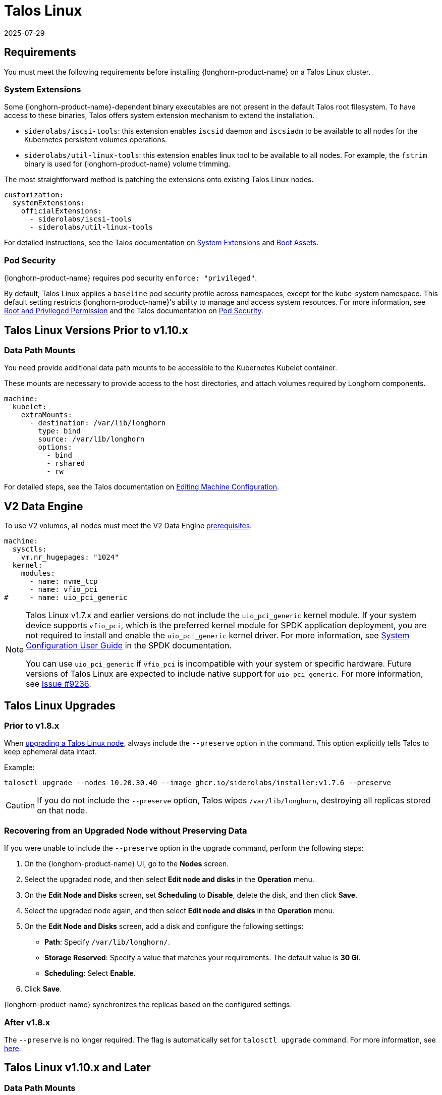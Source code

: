 = Talos Linux
:revdate: 2025-07-29
:page-revdate: {revdate}
:current-version: {page-component-version}

== Requirements

You must meet the following requirements before installing {longhorn-product-name} on a Talos Linux cluster.

=== System Extensions

Some {longhorn-product-name}-dependent binary executables are not present in the default Talos root filesystem. To have access to these binaries, Talos offers system extension mechanism to extend the installation.

* `siderolabs/iscsi-tools`: this extension enables `iscsid` daemon and `iscsiadm` to be available to all nodes for the Kubernetes persistent volumes operations.
* `siderolabs/util-linux-tools`: this extension enables linux tool to be available to all nodes. For example, the `fstrim` binary is used for {longhorn-product-name} volume trimming.

The most straightforward method is patching the extensions onto existing Talos Linux nodes.

[subs="+attributes",yaml]
----
customization:
  systemExtensions:
    officialExtensions:
      - siderolabs/iscsi-tools
      - siderolabs/util-linux-tools
----

For detailed instructions, see the Talos documentation on https://www.talos.dev/v1.6/talos-guides/configuration/system-extensions/[System Extensions] and https://www.talos.dev/v1.6/talos-guides/install/boot-assets/[Boot Assets].

=== Pod Security

{longhorn-product-name} requires pod security `enforce: "privileged"`.

By default, Talos Linux applies a `baseline` pod security profile across namespaces, except for the kube-system namespace. This default setting restricts {longhorn-product-name}'s ability to manage and access system resources. For more information, see xref:installation-setup/requirements.adoc#_root_and_privileged_permission[Root and Privileged Permission] and the Talos documentation on https://www.talos.dev/v1.6/kubernetes-guides/configuration/pod-security/[Pod Security].

== Talos Linux Versions Prior to v1.10.x

=== Data Path Mounts

You need provide additional data path mounts to be accessible to the Kubernetes Kubelet container.

These mounts are necessary to provide access to the host directories, and attach volumes required by Longhorn components.

[,yaml]
----
machine:
  kubelet:
    extraMounts:
      - destination: /var/lib/longhorn
        type: bind
        source: /var/lib/longhorn
        options:
          - bind
          - rshared
          - rw
----

For detailed steps, see the Talos documentation on https://www.talos.dev/v1.6/talos-guides/configuration/editing-machine-configuration/[Editing Machine Configuration].


== V2 Data Engine

To use V2 volumes, all nodes must meet the V2 Data Engine xref:longhorn-system/v2-data-engine/prerequisites.adoc[prerequisites].

[,yaml]
----
machine:
  sysctls:
    vm.nr_hugepages: "1024"
  kernel:
    modules:
      - name: nvme_tcp
      - name: vfio_pci
#     - name: uio_pci_generic
----

[NOTE]
====
Talos Linux v1.7.x and earlier versions do not include the `uio_pci_generic` kernel module. If your system device supports `vfio_pci`, which is the preferred kernel module for SPDK application deployment, you are not required to install and enable the `uio_pci_generic` kernel driver. For more information, see https://spdk.io/doc/system_configuration.html[System Configuration User Guide] in the SPDK documentation.

You can use `uio_pci_generic` if `vfio_pci` is incompatible with your system or specific hardware. Future versions of Talos Linux are expected to include native support for `uio_pci_generic`. For more information, see https://github.com/siderolabs/talos/issues/9236[Issue #9236].
====

== Talos Linux Upgrades

=== Prior to v1.8.x

When https://www.talos.dev/v1.7/talos-guides/upgrading-talos/#talosctl-upgrade[upgrading a Talos Linux node], always include the `--preserve` option in the command. This option explicitly tells Talos to keep ephemeral data intact.

Example:

[subs="+attributes",console]
----
talosctl upgrade --nodes 10.20.30.40 --image ghcr.io/siderolabs/installer:v1.7.6 --preserve
----

CAUTION: If you do not include the `--preserve` option, Talos wipes `/var/lib/longhorn`, destroying all replicas stored on that node.

=== Recovering from an Upgraded Node without Preserving Data

If you were unable to include the `--preserve` option in the upgrade command, perform the following steps:

. On the {longhorn-product-name} UI, go to the *Nodes* screen.
. Select the upgraded node, and then select *Edit node and disks* in the *Operation* menu.
. On the *Edit Node and Disks* screen, set *Scheduling* to *Disable*, delete the disk, and then click *Save*.
. Select the upgraded node again, and then select *Edit node and disks* in the *Operation* menu.
. On the *Edit Node and Disks* screen, add a disk and configure the following settings:
 ** *Path*: Specify `/var/lib/longhorn/`.
 ** *Storage Reserved*: Specify a value that matches your requirements. The default value is *30 Gi*.
 ** *Scheduling*: Select *Enable*.
. Click *Save*.

{longhorn-product-name} synchronizes the replicas based on the configured settings.

=== After v1.8.x

The `--preserve` is no longer required. The flag is automatically set for `talosctl upgrade` command.  
For more information, see https://www.talos.dev/v1.8/introduction/what-is-new/#upgrades[here].

== Talos Linux v1.10.x and Later

=== Data Path Mounts

Because Talos Linux deprecated `.machine.disks` we recommend using `UserVolumeConfig` to mount a disk for {longhorn-product-name}. Refer to the https://www.talos.dev/v1.10/introduction/what-is-new/#user-volumes[What's new in Talos v1.10] for more information.

You can optionally create a `VolumeConfig` object to specify the size of Talos System volumes.  
This step is *recommended* to avoid setting the `defaultSettings.storageReservedPercentageForDefaultDisk` value manually.

[TIP]
====
For additional disk configuration options, refer to the https://www.talos.dev/v1.10/talos-guides/configuration/disk-management/#disk-layout[Disk Layout documentation].
====

You need provide additional data path mounts to be accessible to the Kubernetes Kubelet container.

These mounts are necessary to provide access to the host directories, and attach volumes required by Longhorn components.

[,yaml]
----
machine:
  kubelet:
    extraMounts:
      - destination: /var/mnt/longhorn
        type: bind
        source: /var/mnt/longhorn
        options:
          - bind
          - rshared
          - rw
----

You need to create a `UserVolumeConfig` to mount the disk for {longhorn-product-name}, which will be automatically mounted to `/var/mnt/longhorn` on the configured node.

[,yaml]
----
apiVersion: v1alpha1
kind: UserVolumeConfig
name: longhorn # Name is used to identify the volume at /var/mnt/<name>
provisioning:
  diskSelector:
    match: disk.transport == "nvme"
  grow: false
  maxSize: 1700GB
----

For detailed instructions on `UserVolumeConfig` and `VolumeConfig`, see the https://www.talos.dev/v1.10/reference/configuration/block/[Talos block configuration documentation].

== References

* https://github.com/longhorn/longhorn/issues/3161[[FEATURE\] Talos support]
